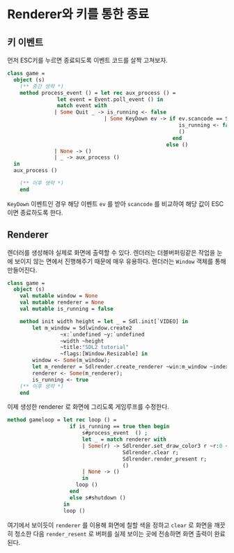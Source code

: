 * Renderer와 키를 통한 종료

** 키 이벤트

먼저 ESC키를 누르면 종료되도록 이벤트 코드를 살짝 고쳐보자.

#+BEGIN_SRC ocaml
  class game =
    object (s)
      (** 중간 생략 *)
      method process_event () = let rec aux_process () =
				  let event = Event.poll_event () in
				  match event with
				 | Some Quit _ -> is_running <- false
                                 | Some KeyDown ev -> if ev.scancode == Sdlscancode.ESCAPE then begin
                                                         is_running <- false;
                                                         ()
                                                       end
                                                     else ()
				 | None -> ()
				 | _ -> aux_process ()
	in
	aux_process ()

      (** 이후 생략 *)
      end

#+END_SRC

=KeyDown= 이벤트인 경우 해당 이벤트 =ev= 를 받아 =scancode= 를 비교하여 해당 값이 ESC이면 종료하도록 한다.

** Renderer

렌더러를 생성해야 실제로 화면에 출력할 수 있다. 렌더러는 더블버퍼링같은 작업을 눈에 보이지 않는 면에서 진행해주기 때문에 매우 유용하다.
렌더러는 =Window= 객체를 통해 만들어진다.

#+BEGIN_SRC ocaml
  class game =
    object (s)
      val mutable window = None
      val mutable renderer = None
      val mutable is_running = false
      
      method init width height = let _ = Sdl.init[`VIDEO] in
		  let m_window = Sdlwindow.create2
				   ~x:`undefined ~y:`undefined
				   ~width ~height
				   ~title:"SDL2 tutorial"
				   ~flags:[Window.Resizable] in
		  window <- Some(m_window);
		  let m_renderer = Sdlrender.create_renderer ~win:m_window ~index:(-1) ~flags:[Render.Accelerated; Render.PresentVSync] in
		  renderer <- Some(m_renderer);
		  is_running <- true
      (** 이후 생략 *)
      end
#+END_SRC

이제 생성한 renderer 로 화면에 그리도록 게임루프를 수정한다.

#+BEGIN_SRC ocaml
    method gameloop = let rec loop () =
                        if is_running == true then begin
                            s#process_event  () ;
                            let _ = match renderer with
                            | Some(r) -> Sdlrender.set_draw_color3 r ~r:0 ~g:0 ~b:255 ~a:255 ;
                                         Sdlrender.clear r;
                                         Sdlrender.render_present r;
                                         ()
                            | None -> ()
                            in
                          loop ()
                        end
                        else s#shutdown ()
                      in
                      loop ()
#+END_SRC

여기에서 보이듯이 =renderer= 를 이용해 화면에 칠할 색을 정하고 =clear=
로 화면을 깨끗히 청소한 다음 =render_resent= 로 버퍼를 실제 보이는 곳에
전송하면 화면 출력이 완료된다.
